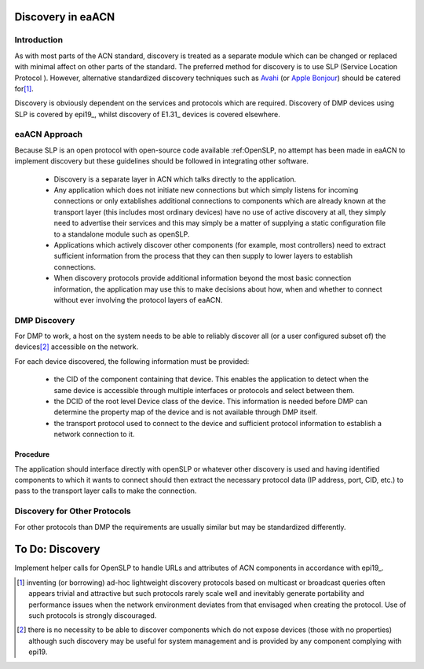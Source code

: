 .. _discovery:

Discovery in eaACN
==================

Introduction
------------

As with most parts of the ACN standard, discovery is treated as a 
separate module which can be changed or replaced with minimal affect 
on other parts of the standard. The preferred method for discovery 
is to use SLP (Service Location Protocol ). However, alternative 
standardized discovery techniques such as `Avahi <http://avahi.org/>`_ 
(or `Apple Bonjour <http://www.apple.com/support/bonjour/>`_) 
should be catered for\ [#]_.

Discovery is obviously dependent on the services and protocols which
are required. Discovery of DMP devices using SLP is covered by epi19_, whilst
discovery of E1.31_ devices is covered elsewhere.

eaACN Approach
--------------

Because SLP is an open protocol with open-source code available 
:ref:OpenSLP, no attempt has been made in eaACN to implement 
discovery but these guidelines should be followed in integrating 
other software.

 - Discovery is a separate layer in ACN which talks directly to the 
   application.

 - Any application which does not initiate new connections but which 
   simply listens for incoming connections or only extablishes 
   additional connections to components which are already known at the 
   transport layer (this includes most ordinary devices) have no use 
   of active discovery at all, they simply need to advertise their 
   services and this may simply be a matter of supplying a static 
   configuration file to a standalone module such as openSLP.

 - Applications which actively discover other components (for 
   example, most controllers) need to extract sufficient information 
   from the process that they can then supply to lower layers to 
   establish connections.

 - When discovery protocols provide additional information beyond the
   most basic connection information, the application may use this to
   make decisions about how, when and whether to connect without ever
   involving the protocol layers of eaACN.


DMP Discovery
-------------

For DMP to work, a host on the system needs to be able to reliably
discover all (or a user configured subset of) the devices\ [#]_
accessible on the network.

For each device discovered, the following information must be provided:

  - the CID of the component containing that device. This enables 
    the application to detect when the same device is accessible 
    through multiple interfaces or protocols and select between them.

  - the DCID of the root level Device class of the device. This 
    information is needed before DMP can determine the property map of 
    the device and is not available through DMP itself.
  
  - the transport protocol used to connect to the device and sufficient 
    protocol information to establish a network connection to it.

Procedure
~~~~~~~~~

The application should interface directly with openSLP or whatever 
other discovery is used and having identified components to which it 
wants to connect should then extract the necessary protocol data (IP 
address, port, CID, etc.) to pass to the transport layer calls to 
make the connection.

Discovery for Other Protocols
-----------------------------

For other protocols than DMP the requirements are usually similar but
may be standardized differently.

To Do: Discovery
================

Implement helper calls for OpenSLP to handle URLs and attributes of ACN
components in accordance with epi19_.

.. rubric::Footnotes

.. [#]
   inventing (or borrowing) ad-hoc lightweight discovery 
   protocols based on multicast or broadcast queries often appears 
   trivial and attractive but such protocols rarely scale well and 
   inevitably generate portability and performance issues when the 
   network environment deviates from that envisaged when creating the 
   protocol. Use of such protocols is strongly discouraged.

.. [#]
   there is no necessity to be able to discover components which 
   do not expose devices (those with no properties) although such 
   discovery may be useful for system management and is provided by any 
   component complying with epi19.


